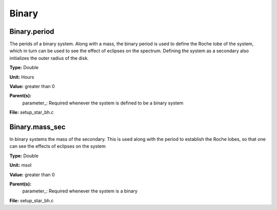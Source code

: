 
======
Binary
======

Binary.period
=============
The perids of a binary system. Along with a mass, the binary period is 
used to define the Roche lobe of the system, which in turn can be used
to see the effect of eclipses on the spectrum.  Defining the system as
a secondary also initializes the outer radius of the disk.

**Type:** Double

**Unit:** Hours

**Value:** greater than 0

**Parent(s):**
  parameter_: Required whenever the system is defined to be a binary system


**File:** setup_star_bh.c


Binary.mass_sec
===============
In binary systems the mass of the secondary. This is used along
with the period to establish the Roche lobes, so that one can
see the effects of eclipses on the system

**Type:** Double

**Unit:** msol

**Value:** greater than 0

**Parent(s):**
  parameter_: Required whenever the system is a binary


**File:** setup_star_bh.c


